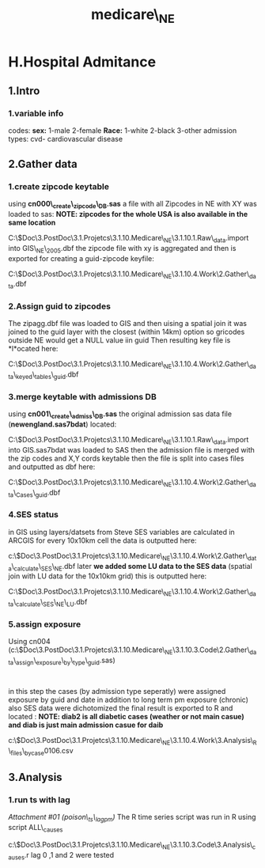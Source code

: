 #+TITLE: medicare\_NE

* H.Hospital Admitance

** 1.Intro

*** 1.variable info

codes:
 *sex:*
 1-male
 2-female
 *Race:*
 1-white
 2-black
 3-other
 admission types:
 cvd- cardiovascular disease

** 2.Gather data

*** 1.create zipcode keytable

using *cn000\_create\_zipcode\_DB.sas* a file with all Zipcodes in NE
with XY was loaded to sas:
 *NOTE: zipcodes for the whole USA is also available in the same
location*

C:\Users\ekloog\Documents\$Doc\3.PostDoc\3.1.Projetcs\3.1.10.Medicare\_NE\3.1.10.1.Raw\_data\a.import
into GIS\zip\_NE\_2005.dbf
 the zipcode file with xy is aggregated and then is exported for
creating a guid-zipcode keyfile:

C:\Users\ekloog\Documents\$Doc\3.PostDoc\3.1.Projetcs\3.1.10.Medicare\_NE\3.1.10.4.Work\2.Gather\_data\ArcGIS\zipagg.dbf

*** 2.Assign guid to zipcodes

The zipagg.dbf file was loaded to GIS and then uising a spatial join it
was joined to the guid layer with the closest (within 14km) option so
gricodes outside NE would get a NULL value iin guid
 Then resulting key file is *l*ocated here:

C:\Users\ekloog\Documents\$Doc\3.PostDoc\3.1.Projetcs\3.1.10.Medicare\_NE\3.1.10.4.Work\2.Gather\_data\FN007\_keyed\_tables\zipcode\_guid.dbf

*** 3.merge keytable with admissions DB

using *cn001\_create\_admiss\_DB.sas* the original admission sas data
file (*newengland.sas7bdat*) located:

C:\Users\ekloog\Documents\$Doc\3.PostDoc\3.1.Projetcs\3.1.10.Medicare\_NE\3.1.10.1.Raw\_data\a.import
into GIS\newengland.sas7bdat
 was loaded to SAS then the admission file is merged with the zip codes
and X,Y cords keytable
 then the file is split into cases files and outputted as dbf here:

C:\Users\ekloog\Documents\$Doc\3.PostDoc\3.1.Projetcs\3.1.10.Medicare\_NE\3.1.10.4.Work\2.Gather\_data\FN001\_Cases\_guid\ari.dbf

*** 4.SES status

in GIS using layers/datsets from Steve SES variables are calculated in
ARCGIS for every 10x10km cell
 the data is outputted here:

c:\Users\ekloog\Documents\$Doc\3.PostDoc\3.1.Projetcs\3.1.10.Medicare\_NE\3.1.10.4.Work\2.Gather\_data\FN0021\_calculate\_SES\SES\_NE.dbf
 later *we added some LU data to the SES data* (spatial join with LU
data for the 10x10km grid)
 this is outputted here:

C:\Users\ekloog\Documents\$Doc\3.PostDoc\3.1.Projetcs\3.1.10.Medicare\_NE\3.1.10.4.Work\2.Gather\_data\FN0021\_calculate\_SES\SES\_NE\_LU.dbf

*** 5.assign exposure

Using cn004
(c:\Users\ekloog\Documents\$Doc\3.PostDoc\3.1.Projetcs\3.1.10.Medicare\_NE\3.1.10.3.Code\2.Gather\_data\cn004\_assign\_exposure\_by\_type\_guid.sas)
:
 in this step the cases (by admission type seperatly) were assigned
exposure by guid and date in addition to long term pm exposure (chronic)
 also SES data were dichotomized
 the final result is exported to R and located :
 *NOTE: diab2 is all diabetic cases (weather or not main casue) and diab
is just main admission casue for daib*

c:\Users\ekloog\Documents\$Doc\3.PostDoc\3.1.Projetcs\3.1.10.Medicare\_NE\3.1.10.4.Work\3.Analysis\AN001\_R\_files\_bycase\diab0106.csv

** 3.Analysis

*** 1.run ts with lag

[[medicare_NE_files/attach/poison_ts_lagpm][Attachment #01
(poison\_ts\_lagpm)]]
 The R time series script was run in R using script ALL\_causes

c:\Users\ekloog\Documents\$Doc\3.PostDoc\3.1.Projetcs\3.1.10.Medicare\_NE\3.1.10.3.Code\3.Analysis\ALL\_causes.r
 lag 0 ,1 and 2 were tested
